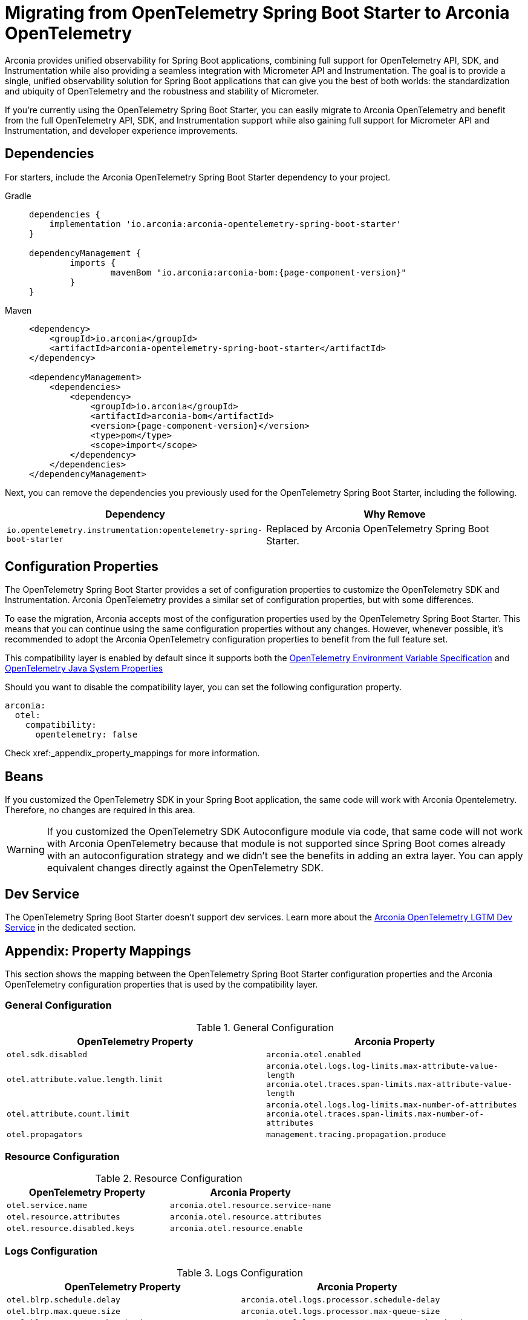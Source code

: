 = Migrating from OpenTelemetry Spring Boot Starter to Arconia OpenTelemetry

Arconia provides unified observability for Spring Boot applications, combining full support for OpenTelemetry API, SDK, and Instrumentation while also providing a seamless integration with Micrometer API and Instrumentation. The goal is to provide a single, unified observability solution for Spring Boot applications that can give you the best of both worlds: the standardization and ubiquity of OpenTelemetry and the robustness and stability of Micrometer.

If you're currently using the OpenTelemetry Spring Boot Starter, you can easily migrate to Arconia OpenTelemetry and benefit from the full OpenTelemetry API, SDK, and Instrumentation support while also gaining full support for Micrometer API and Instrumentation, and developer experience improvements.

== Dependencies

For starters, include the Arconia OpenTelemetry Spring Boot Starter dependency to your project.

[tabs]
======
Gradle::
+
[source,groovy,subs="attributes"]
----
dependencies {
    implementation 'io.arconia:arconia-opentelemetry-spring-boot-starter'
}

dependencyManagement {
	imports {
		mavenBom "io.arconia:arconia-bom:{page-component-version}"
	}
}
----

Maven::
+
[source,xml,subs="attributes,verbatim"]
----
<dependency>
    <groupId>io.arconia</groupId>
    <artifactId>arconia-opentelemetry-spring-boot-starter</artifactId>
</dependency>

<dependencyManagement>
    <dependencies>
        <dependency>
            <groupId>io.arconia</groupId>
            <artifactId>arconia-bom</artifactId>
            <version>{page-component-version}</version>
            <type>pom</type>
            <scope>import</scope>
        </dependency>
    </dependencies>
</dependencyManagement>
----
======

Next, you can remove the dependencies you previously used for the OpenTelemetry Spring Boot Starter, including the following.

[cols="2,2",options="header"]
|===
| Dependency | Why Remove
| `io.opentelemetry.instrumentation:opentelemetry-spring-boot-starter` | Replaced by Arconia OpenTelemetry Spring Boot Starter.
|===

== Configuration Properties

The OpenTelemetry Spring Boot Starter provides a set of configuration properties to customize the OpenTelemetry SDK and Instrumentation. Arconia OpenTelemetry provides a similar set of configuration properties, but with some differences.

To ease the migration, Arconia accepts most of the configuration properties used by the OpenTelemetry Spring Boot Starter. This means that you can continue using the same configuration properties without any changes. However, whenever possible, it's recommended to adopt the Arconia OpenTelemetry configuration properties to benefit from the full feature set.

This compatibility layer is enabled by default since it supports both the https://opentelemetry.io/docs/specs/otel/configuration/sdk-environment-variables/[OpenTelemetry Environment Variable Specification] and https://opentelemetry.io/docs/languages/java/configuration/#environment-variables-and-system-properties[OpenTelemetry Java System Properties]

Should you want to disable the compatibility layer, you can set the following configuration property.

[source,yaml]
----
arconia:
  otel:
    compatibility:
      opentelemetry: false
----

Check xref:_appendix_property_mappings for more information.

== Beans

If you customized the OpenTelemetry SDK in your Spring Boot application, the same code will work with Arconia Opentelemetry. Therefore, no changes are required in this area.

WARNING: If you customized the OpenTelemetry SDK Autoconfigure module via code, that same code will not work with Arconia OpenTelemetry because that module is not supported since Spring Boot comes already with an autoconfiguration strategy and we didn't see the benefits in adding an extra layer. You can apply equivalent changes directly against the OpenTelemetry SDK.

== Dev Service

The OpenTelemetry Spring Boot Starter doesn't support dev services. Learn more about the xref:dev-services:lgtm.adoc[Arconia OpenTelemetry LGTM Dev Service] in the dedicated section.

== Appendix: Property Mappings

This section shows the mapping between the OpenTelemetry Spring Boot Starter configuration properties and the Arconia OpenTelemetry configuration properties that is used by the compatibility layer.

=== General Configuration

.General Configuration
|===
|OpenTelemetry Property |Arconia Property

|`otel.sdk.disabled`
|`arconia.otel.enabled`

|`otel.attribute.value.length.limit`
|`arconia.otel.logs.log-limits.max-attribute-value-length` +
`arconia.otel.traces.span-limits.max-attribute-value-length`

|`otel.attribute.count.limit`
|`arconia.otel.logs.log-limits.max-number-of-attributes` +
`arconia.otel.traces.span-limits.max-number-of-attributes`

|`otel.propagators`
|`management.tracing.propagation.produce`
|===

=== Resource Configuration

.Resource Configuration
|===
|OpenTelemetry Property |Arconia Property

|`otel.service.name`
|`arconia.otel.resource.service-name`

|`otel.resource.attributes`
|`arconia.otel.resource.attributes`

|`otel.resource.disabled.keys`
|`arconia.otel.resource.enable`
|===

=== Logs Configuration

.Logs Configuration
|===
|OpenTelemetry Property |Arconia Property

|`otel.blrp.schedule.delay`
|`arconia.otel.logs.processor.schedule-delay`

|`otel.blrp.max.queue.size`
|`arconia.otel.logs.processor.max-queue-size`

|`otel.blrp.max.export.batch.size`
|`arconia.otel.logs.processor.max-export-batch-size`

|`otel.blrp.export.timeout`
|`arconia.otel.logs.processor.exporter-timeout`
|===

=== Metrics Configuration

.Metrics Configuration
|===
|OpenTelemetry Property |Arconia Property

|`otel.metric.export.interval`
|`arconia.otel.metrics.interval`

|`otel.metrics.exemplar.filter`
|`arconia.otel.metrics.exemplar-filter`

|`otel.java.metrics.cardinality.limit`
|`arconia.otel.metrics.cardinality-limit`
|===

=== Traces Configuration

.Traces Configuration
|===
|OpenTelemetry Property |Arconia Property

|`otel.bsp.schedule.delay`
|`arconia.otel.traces.processor.schedule-delay`

|`otel.bsp.max.queue.size`
|`arconia.otel.traces.processor.max-queue-size`

|`otel.bsp.max.export.batch.size`
|`arconia.otel.traces.processor.max-export-batch-size`

|`otel.bsp.export.timeout`
|`arconia.otel.traces.processor.exporter-timeout`

|`otel.tracer.sampler`
|`arconia.otel.traces.sampling.strategy`

|`otel.tracer.sampler.arg`
|`management.tracing.sampling.probability`

|`otel.span.attribute.value.length.limit`
|`arconia.otel.traces.span-limits.max-attribute-value-length`

|`otel.span.attribute.count.limit`
|`arconia.otel.traces.span-limits.max-number-of-attributes`

|`otel.span.event.count.limit`
|`arconia.otel.traces.span-limits.max-number-of-events`

|`otel.span.link.count.limit`
|`arconia.otel.traces.span-limits.max-number-of-links`
|===

=== Exporters Configuration

.Exporters Configuration
|===
|OpenTelemetry Property |Arconia Property

|`otel.logs.exporter`
|`arconia.otel.logs.exporter.type`

|`otel.metrics.exporter`
|`arconia.otel.metrics.exporter.type`

|`otel.traces.exporter`
|`arconia.otel.traces.exporter.type`

|`otel.java.exporter.memory_mode`
|`arconia.otel.exporter.memoryMode`

|`otel.exporter.otlp.protocol`
|`arconia.otel.exporter.otlp.protocol`

|`otel.exporter.otlp.endpoint`
|`arconia.otel.exporter.otlp.endpoint`

|`otel.exporter.otlp.headers`
|`arconia.otel.exporter.otlp.headers`

|`otel.exporter.otlp.compression`
|`arconia.otel.exporter.otlp.compression`

|`otel.exporter.otlp.timeout`
|`arconia.otel.exporter.otlp.timeout`

|`otel.exporter.otlp.logs.protocol`
|`arconia.otel.logs.exporter.otlp.protocol`

|`otel.exporter.otlp.logs.endpoint`
|`arconia.otel.logs.exporter.otlp.endpoint`

|`otel.exporter.otlp.logs.headers`
|`arconia.otel.logs.exporter.otlp.headers`

|`otel.exporter.otlp.logs.compression`
|`arconia.otel.logs.exporter.otlp.compression`

|`otel.exporter.otlp.logs.timeout`
|`arconia.otel.logs.exporter.otlp.timeout`

|`otel.exporter.otlp.metrics.protocol`
|`arconia.otel.metrics.exporter.otlp.protocol`

|`otel.exporter.otlp.metrics.endpoint`
|`arconia.otel.metrics.exporter.otlp.endpoint`

|`otel.exporter.otlp.metrics.headers`
|`arconia.otel.metrics.exporter.otlp.headers`

|`otel.exporter.otlp.metrics.compression`
|`arconia.otel.metrics.exporter.otlp.compression`

|`otel.exporter.otlp.metrics.timeout`
|`arconia.otel.metrics.exporter.otlp.timeout`

|`otel.exporter.otlp.metrics.default.histogram.aggregation`
|`arconia.otel.metrics.exporter.histogram-aggregation`

|`otel.exporter.otlp.metrics.temporality.preference`
|`arconia.otel.metrics.exporter.aggregation-temporality`

|`otel.exporter.otlp.traces.protocol`
|`arconia.otel.traces.exporter.otlp.protocol`

|`otel.exporter.otlp.traces.endpoint`
|`arconia.otel.traces.exporter.otlp.endpoint`

|`otel.exporter.otlp.traces.headers`
|`arconia.otel.traces.exporter.otlp.headers`

|`otel.exporter.otlp.traces.compression`
|`arconia.otel.traces.exporter.otlp.compression`

|`otel.exporter.otlp.traces.timeout`
|`arconia.otel.traces.exporter.otlp.timeout`
|===

=== Instrumentation Configuration

.Instrumentation Configuration
|===
|OpenTelemetry Property |Arconia Property

|`otel.instrumentation.logback-appender.enabled`
|`arconia.otel.instrumentation.logback-appender.enabled`

|`otel.instrumentation.micrometer.enabled`
|`arconia.otel.instrumentation.micrometer.enabled`
|===

=== Property Value Conversions

Some properties have specific value mappings:

.Exporter Type Values
|===
|OpenTelemetry Value |Arconia Value

|`console`
|`ExporterType.CONSOLE`

|`none`
|`ExporterType.NONE`

|`otlp`
|`ExporterType.OTLP`
|===

.Protocol Values
|===
|OpenTelemetry Value |Arconia Value

|`grpc`
|`Protocol.GRPC`

|`http/protobuf`
|`Protocol.HTTP_PROTOBUF`
|===

.Compression Values
|===
|OpenTelemetry Value |Arconia Value

|`gzip`
|`Compression.GZIP`

|`none`
|`Compression.NONE`
|===

.Histogram Aggregation Values
|===
|OpenTelemetry Value |Arconia Value

|`BASE2_EXPONENTIAL_BUCKET_HISTOGRAM`
|`HistogramAggregationStrategy.BASE2_EXPONENTIAL_BUCKET_HISTOGRAM`

|`EXPLICIT_BUCKET_HISTOGRAM`
|`HistogramAggregationStrategy.EXPLICIT_BUCKET_HISTOGRAM`
|===

.Aggregation Temporality Values
|===
|OpenTelemetry Value |Arconia Value

|`CUMULATIVE`
|`AggregationTemporalityStrategy.CUMULATIVE`

|`DELTA`
|`AggregationTemporalityStrategy.DELTA`

|`LOWMEMORY`
|`AggregationTemporalityStrategy.LOW_MEMORY`
|===

.Sampling Strategy Values
|===
|OpenTelemetry Value |Arconia Value

|`always_on`
|`SamplingStrategy.ALWAYS_ON`

|`always_off`
|`SamplingStrategy.ALWAYS_OFF`

|`traceidratio`
|`SamplingStrategy.TRACE_ID_RATIO`

|`parentbased_always_on`
|`SamplingStrategy.PARENT_BASED_ALWAYS_ON`

|`parentbased_always_off`
|`SamplingStrategy.PARENT_BASED_ALWAYS_OFF`

|`parentbased_traceidratio`
|`SamplingStrategy.PARENT_BASED_TRACE_ID_RATIO`
|===

.Exemplar Filter Values
|===
|OpenTelemetry Value |Arconia Value

|`always_on`
|`ExemplarFilter.ALWAYS_ON`

|`always_off`
|`ExemplarFilter.ALWAYS_OFF`

|`trace_based`
|`ExemplarFilter.TRACE_BASED`
|===

.Propagation Values
|===
|OpenTelemetry Value |Arconia Value

|`baggage`
|`PropagationType.W3C`

|`tracecontext`
|PropagationType.W3C`

|`b3`
|`PropagationType.B3`

|`b3multi`
|`PropagationType.B3_MULTI`
|===
